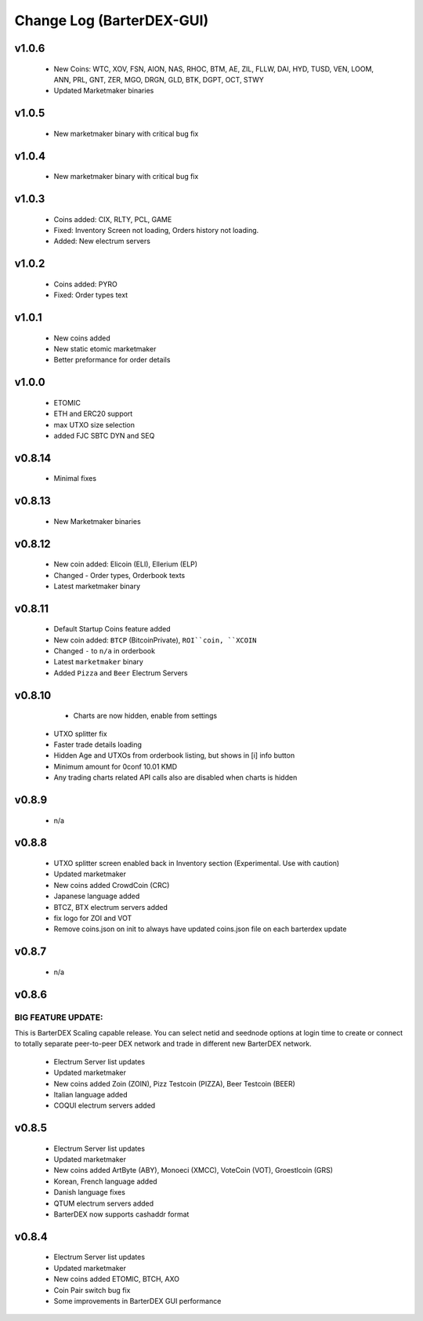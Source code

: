 **************************
Change Log (BarterDEX-GUI)
**************************

v1.0.6
======
 
    * New Coins: WTC, XOV, FSN, AION, NAS, RHOC, BTM, AE, ZIL, FLLW, DAI, HYD, TUSD, VEN, LOOM, ANN, PRL, GNT, ZER, MGO, DRGN, GLD, BTK, DGPT, OCT, STWY
    * Updated Marketmaker binaries

v1.0.5
======

	* New marketmaker binary with critical bug fix

v1.0.4
======

	* New marketmaker binary with critical bug fix

v1.0.3
======

	* Coins added: CIX, RLTY, PCL, GAME
	* Fixed: Inventory Screen not loading, Orders history not loading.
	* Added: New electrum servers

v1.0.2
======

	* Coins added: PYRO
	* Fixed: Order types text

v1.0.1
======

	* New coins added
	* New static etomic marketmaker
	* Better preformance for order details

v1.0.0
======

	* ETOMIC
	* ETH and ERC20 support
	* max UTXO size selection
	* added FJC SBTC DYN and SEQ

v0.8.14
=======

	* Minimal fixes

v0.8.13
=======

	* New Marketmaker binaries

v0.8.12
=======

	* New coin added: Elicoin (ELI), Ellerium (ELP)
	* Changed - Order types, Orderbook texts
	* Latest marketmaker binary

v0.8.11
=======

	* Default Startup Coins feature added
	* New coin added: ``BTCP`` (BitcoinPrivate), ``ROI``coin, ``XCOIN``
	* Changed ``-`` to ``n/a`` in orderbook
	* Latest ``marketmaker`` binary
	* Added ``Pizza`` and ``Beer`` Electrum Servers

v0.8.10
=======

	* Charts are now hidden, enable from settings
    * UTXO splitter fix
    * Faster trade details loading
    * Hidden Age and UTXOs from orderbook listing, but shows in [i] info button
    * Minimum amount for 0conf 10.01 KMD
    * Any trading charts related API calls also are disabled when charts is hidden	

v0.8.9
======

	* n/a	

v0.8.8
======

    * UTXO splitter screen enabled back in Inventory section (Experimental. Use with caution)
    * Updated marketmaker
    * New coins added CrowdCoin (CRC)
    * Japanese language added
    * BTCZ, BTX electrum servers added
    * fix logo for ZOI and VOT
    * Remove coins.json on init to always have updated coins.json file on each barterdex update

v0.8.7
======

	* n/a

v0.8.6
======

BIG FEATURE UPDATE:
-------------------

This is BarterDEX Scaling capable release. You can select netid and seednode options at login time to create or connect to totally separate peer-to-peer DEX network and trade in different new BarterDEX network.

    * Electrum Server list updates
    * Updated marketmaker
    * New coins added Zoin (ZOIN), Pizz Testcoin (PIZZA), Beer Testcoin (BEER)
    * Italian language added
    * COQUI electrum servers added

v0.8.5
======

    * Electrum Server list updates
    * Updated marketmaker
    * New coins added ArtByte (ABY), Monoeci (XMCC), VoteCoin (VOT), Groestlcoin (GRS)
    * Korean, French language added
    * Danish language fixes
    * QTUM electrum servers added
    * BarterDEX now supports cashaddr format

v0.8.4
======

    * Electrum Server list updates
    * Updated marketmaker
    * New coins added ETOMIC, BTCH, AXO
    * Coin Pair switch bug fix
    * Some improvements in BarterDEX GUI performance

